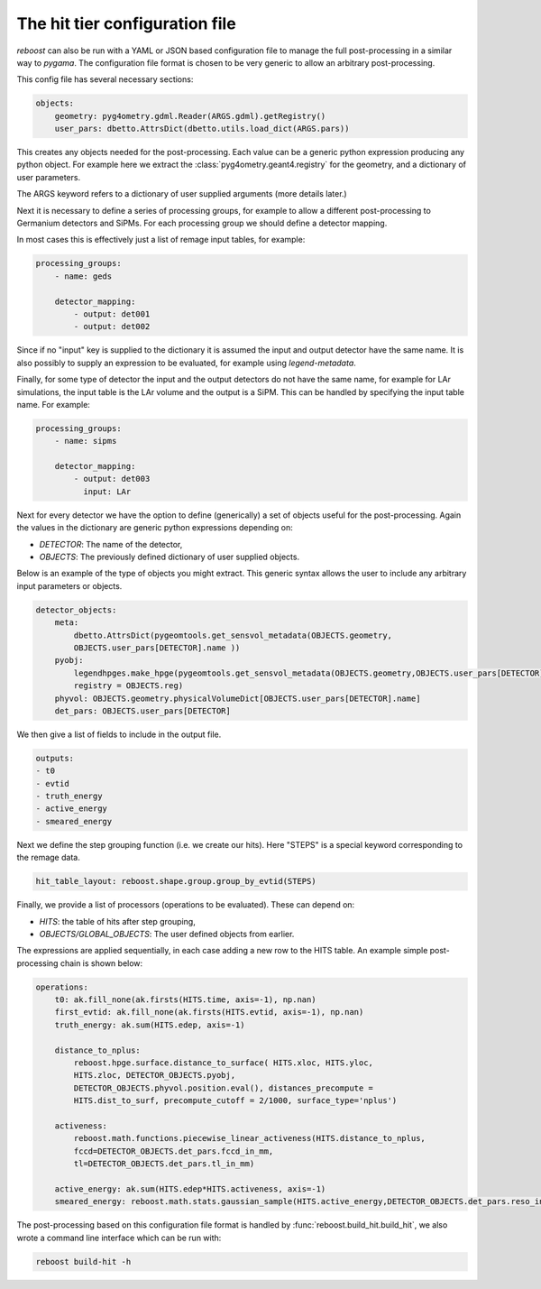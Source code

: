 .. _config:

The hit tier configuration file
===============================

*reboost* can also be run with a YAML or JSON based configuration file to manage the full post-processing in
a similar way to *pygama*. The configuration file format is chosen to be very generic to allow
an arbitrary post-processing.

This config file has several necessary sections:

.. code-block:: yaml

    objects:
        geometry: pyg4ometry.gdml.Reader(ARGS.gdml).getRegistry()
        user_pars: dbetto.AttrsDict(dbetto.utils.load_dict(ARGS.pars))

This creates any objects needed for the post-processing. Each value can be a generic python
expression producing any python object. For example here we extract the :class:`pyg4ometry.geant4.registry` for the geometry,
and a dictionary of user parameters.

The ARGS keyword refers to a dictionary of user supplied arguments (more details later.)

Next it is necessary to define a series of processing groups, for example to allow a different post-processing to
Germanium detectors and SiPMs. For each processing group we should define a detector mapping.

In most cases this is effectively just a list of remage input tables, for example:

.. code-block:: yaml

    processing_groups:
        - name: geds

        detector_mapping:
            - output: det001
            - output: det002

Since if no "input" key is supplied to the dictionary it is assumed the input and output detector have the same name. It is also possibly
to supply an expression to be evaluated, for example using *legend-metadata*.

Finally, for some type of detector the input and the output detectors do not have the same name, for example for LAr simulations,
the input table is the LAr volume and the output is a SiPM. This can be handled by specifying the input table name.
For example:


.. code-block:: yaml

    processing_groups:
        - name: sipms

        detector_mapping:
            - output: det003
              input: LAr

Next for every detector we have the option to define (generically) a set of objects useful for the post-processing.
Again the values in the dictionary are generic python expressions depending on:

- *DETECTOR*: The name of the detector,
- *OBJECTS*: The previously defined dictionary of user supplied objects.

Below is an example of the type of objects you might extract. This generic syntax allows the
user to include any arbitrary input parameters or objects.

.. code-block:: yaml

        detector_objects:
            meta:
                dbetto.AttrsDict(pygeomtools.get_sensvol_metadata(OBJECTS.geometry,
                OBJECTS.user_pars[DETECTOR].name ))
            pyobj:
                legendhpges.make_hpge(pygeomtools.get_sensvol_metadata(OBJECTS.geometry,OBJECTS.user_pars[DETECTOR].name),
                registry = OBJECTS.reg)
            phyvol: OBJECTS.geometry.physicalVolumeDict[OBJECTS.user_pars[DETECTOR].name]
            det_pars: OBJECTS.user_pars[DETECTOR]

We then give a list of fields to include in the output file.

.. code-block:: yaml

        outputs:
        - t0
        - evtid
        - truth_energy
        - active_energy
        - smeared_energy

Next we define the step grouping function (i.e. we create our hits). Here "STEPS" is a special
keyword corresponding to the remage data.

.. code-block:: yaml

        hit_table_layout: reboost.shape.group.group_by_evtid(STEPS)

Finally, we provide a list of processors (operations to be evaluated). These can
depend on:

- *HITS*: the table of hits after step grouping,
- *OBJECTS/GLOBAL_OBJECTS*: The user defined objects from earlier.

The expressions are applied sequentially, in each case adding a new row to the HITS table.
An example simple post-processing chain is shown below:

.. code-block:: yaml

        operations:
            t0: ak.fill_none(ak.firsts(HITS.time, axis=-1), np.nan)
            first_evtid: ak.fill_none(ak.firsts(HITS.evtid, axis=-1), np.nan)
            truth_energy: ak.sum(HITS.edep, axis=-1)

            distance_to_nplus:
                reboost.hpge.surface.distance_to_surface( HITS.xloc, HITS.yloc,
                HITS.zloc, DETECTOR_OBJECTS.pyobj,
                DETECTOR_OBJECTS.phyvol.position.eval(), distances_precompute =
                HITS.dist_to_surf, precompute_cutoff = 2/1000, surface_type='nplus')

            activeness:
                reboost.math.functions.piecewise_linear_activeness(HITS.distance_to_nplus,
                fccd=DETECTOR_OBJECTS.det_pars.fccd_in_mm,
                tl=DETECTOR_OBJECTS.det_pars.tl_in_mm)

            active_energy: ak.sum(HITS.edep*HITS.activeness, axis=-1)
            smeared_energy: reboost.math.stats.gaussian_sample(HITS.active_energy,DETECTOR_OBJECTS.det_pars.reso_in_sigma)


The post-processing based on this configuration file format is handled by :func:`reboost.build_hit.build_hit`, we also wrote
a command line interface which can be run with:

.. code-block:: console

    reboost build-hit -h
